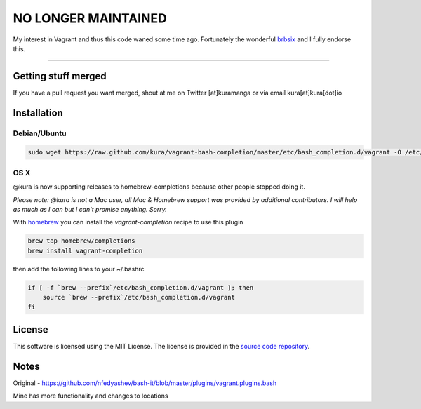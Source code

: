 ====================
NO LONGER MAINTAINED
====================

My interest in Vagrant and thus this code waned some time ago. Fortunately the
wonderful `brbsix <https://github.com/brbsix/vagrant-bash-completion>`_ and I
fully endorse this.

*********************************************************************

Getting stuff merged
====================

If you have a pull request you want merged, shout at me
on Twitter [at]kuramanga or via email kura[at]kura[dot]io


Installation
============

Debian/Ubuntu
-------------

.. code:: bash

    sudo wget https://raw.github.com/kura/vagrant-bash-completion/master/etc/bash_completion.d/vagrant -O /etc/bash_completion.d/vagrant


OS X
----

@kura is now supporting releases to homebrew-completions because
other people stopped doing it.

*Please note: @kura is not a Mac user, all Mac & Homebrew support
was provided by additional contributors. I will help as much as I
can but I can't promise anything. Sorry.*

With `homebrew <http://brew.sh/>`_ you can install the
`vagrant-completion` recipe to use this plugin

.. code:: bash

    brew tap homebrew/completions
    brew install vagrant-completion

then add the following lines to your ~/.bashrc

.. code:: bash

    if [ -f `brew --prefix`/etc/bash_completion.d/vagrant ]; then
	source `brew --prefix`/etc/bash_completion.d/vagrant
    fi


License
=======

This software is licensed using the MIT License.
The license is provided in the `source code repository
<https://github.com/kura/vagrant-bash-completion/blob/master/LICENSE>`_.


Notes
=====

Original - https://github.com/nfedyashev/bash-it/blob/master/plugins/vagrant.plugins.bash

Mine has more functionality and changes to locations
